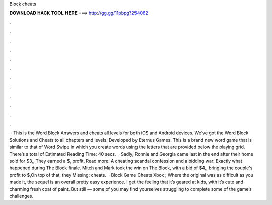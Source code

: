 Block cheats

𝐃𝐎𝐖𝐍𝐋𝐎𝐀𝐃 𝐇𝐀𝐂𝐊 𝐓𝐎𝐎𝐋 𝐇𝐄𝐑𝐄 ===> http://gg.gg/11pbpg?254062

.

.

.

.

.

.

.

.

.

.

.

.

 · This is the Word Block Answers and cheats all levels for both iOS and Android devices. We’ve got the Word Block Solutions and Cheats to all chapters and levels. Developed by Eternus Games. This is a brand new word game that is similar to that of Word Swipe in which you create words using the letters that are provided below the playing grid. There’s a total of Estimated Reading Time: 40 secs.  · Sadly, Ronnie and Georgia came last in the end after their home sold for $3,, They earned a $, profit. Read more: A cheating scandal confession and a bidding war: Exactly what happened during The Block finale. Mitch and Mark took the win on The Block, with a bid of $4,, bringing the couple's profit to $,On top of that, they Missing: cheats.  · Block Game Cheats Xbox ; Where the original was as difficult as you made it, the sequel is an overall pretty easy experience. I get the feeling that it’s geared at kids, with it’s cute and charming fresh coat of paint. But still — some of you may find yourselves struggling to complete some of the game’s challenges.